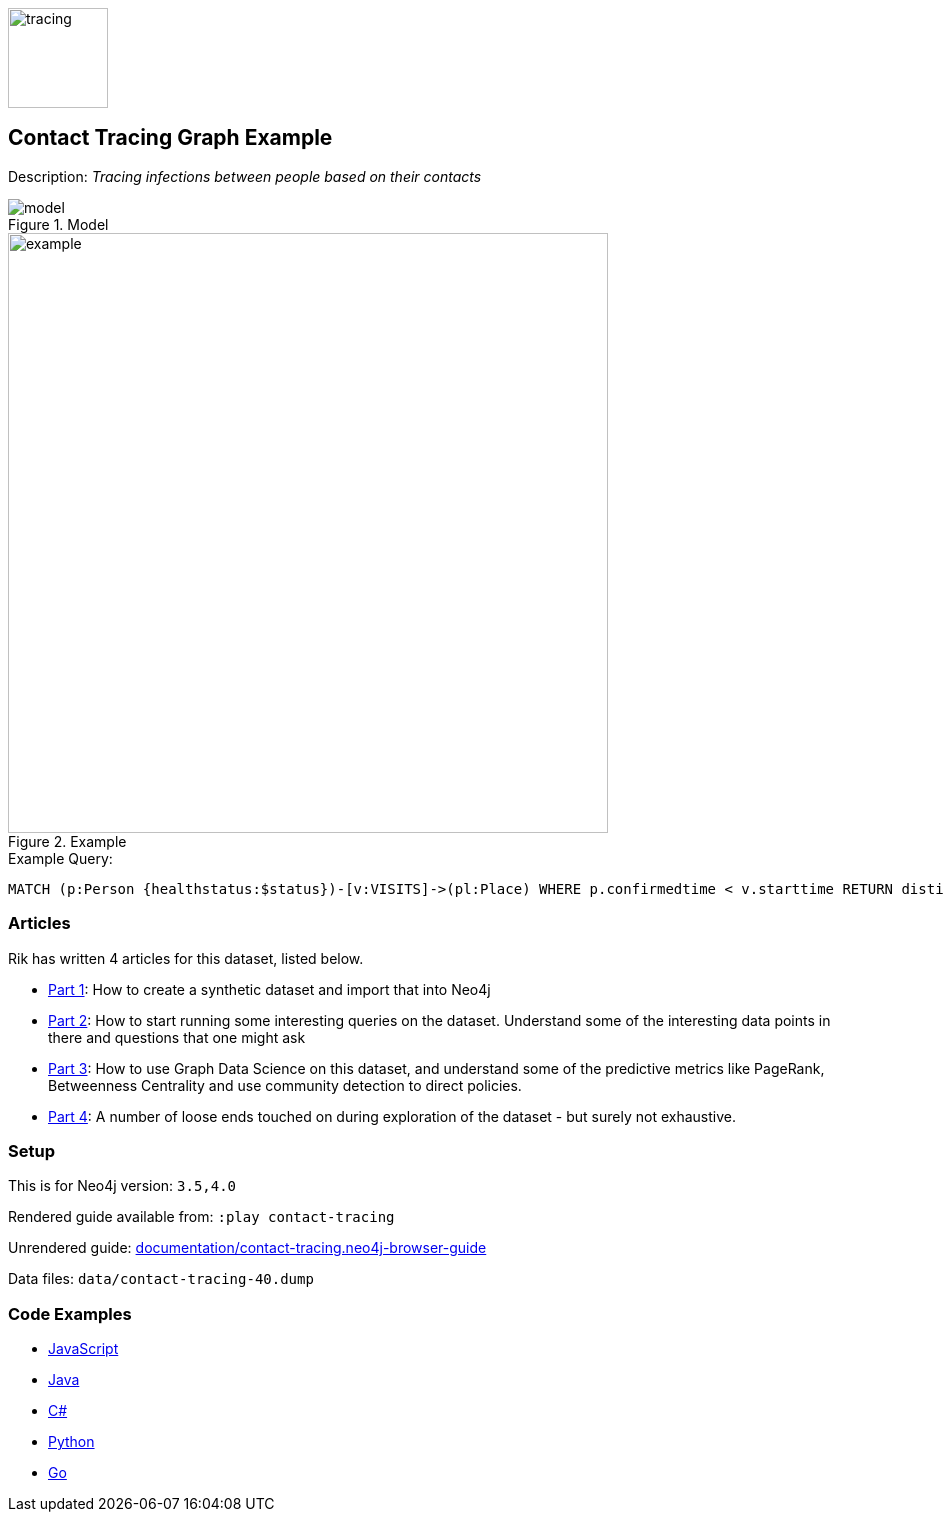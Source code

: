 :name: contact-tracing
:long_name: Contact Tracing
:description: Tracing infections between people based on their contacts
:icon: 
:logo: documentation/img/tracing.jpg
:tags: example-data,dataset,covid-data,contact-tracing,healthcare,covid19,data-science
:author: Rik van Bruggen
:use-load-script: 
:data: 
:use-dump-file: data/contact-tracing-40.dump
:use-plugin: 
:target-db-version: 3.5,4.0
:bloom-perspective: bloom/contact-tracing.bloom-perspective
:guide: documentation/contact-tracing.neo4j-browser-guide
:rendered-guide: https://guides.neo4j.com/sandbox/contact-tracing/index.html
:model: documentation/img/model.png
:example: documentation/img/example.png

:query: MATCH (p:Person {healthstatus:$status})-[v:VISITS]->(pl:Place) +
 WHERE p.confirmedtime < v.starttime +
 RETURN distinct pl.name as place LIMIT 20 +

:param-name: status
:param-value: Sick
:result-column: place
:expected-result: Place nr 1

:model-guide:
:todo: 
image::{logo}[width=100]

== {long_name} Graph Example

Description: _{description}_

.Model
image::{model}[]

.Example
image::{example}[width=600]

.Example Query:
[source,cypher,subs=attributes]
----
{query}
----

=== Articles

Rik has written 4 articles for this dataset, listed below.

* https://blog.bruggen.com/2020/04/covid-19-contact-tracing-blogpost-part.html[Part 1^]: How to create a synthetic dataset and import that into Neo4j
* https://blog.bruggen.com/2020/04/covid-19-contact-tracing-blogpost-part_21.html[Part 2^]: How to start running some interesting queries on the dataset. Understand some of the interesting data points in there and questions that one might ask
* https://blog.bruggen.com/2020/04/covid-19-contact-tracing-blogpost-part_61.html[Part 3^]: How to use Graph Data Science on this dataset, and understand some of the predictive metrics like PageRank, Betweenness Centrality and use community detection to direct policies.
* https://blog.bruggen.com/2020/04/covid-19-contact-tracing-blogpost-part_0.html[Part 4^]: A number of loose ends touched on during exploration of the dataset - but surely not exhaustive.

=== Setup

This is for Neo4j version: `{target-db-version}`

Rendered guide available from: `:play contact-tracing` 
// or `:play {rendered-guide}``

Unrendered guide: link:{guide}[]

Data files: `{use-dump-file}`

=== Code Examples

* link:code/javascript/example.js[JavaScript]
* link:code/java/Example.java[Java]
* link:code/csharp/Example.cs[C#]
* link:code/python/example.py[Python]
* link:code/go/example.go[Go]
